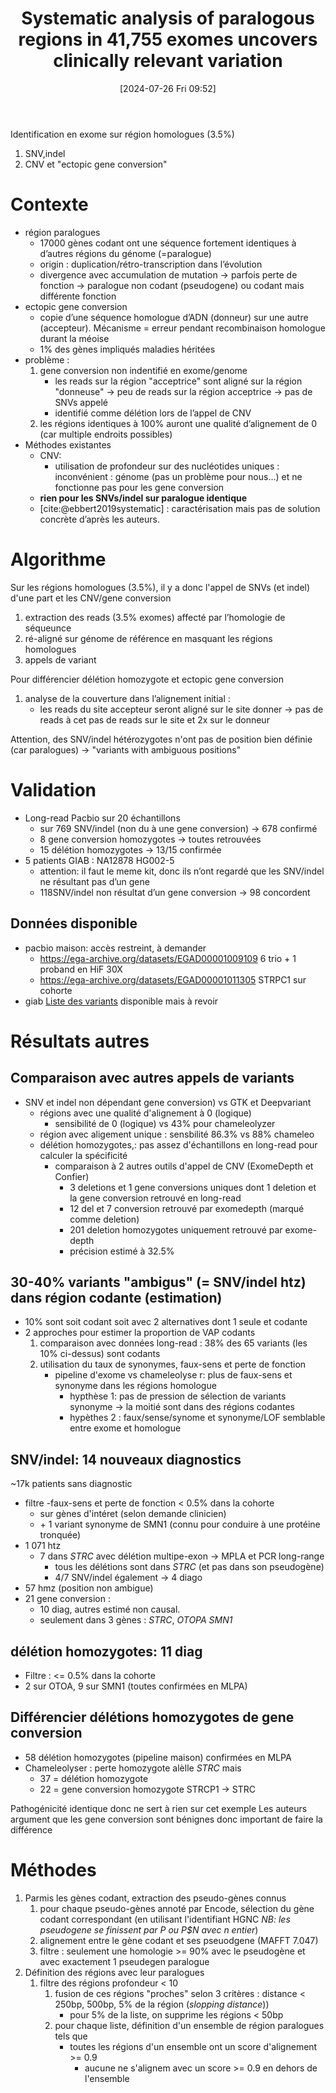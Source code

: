 #+title:      Systematic analysis of paralogous regions in 41,755 exomes uncovers clinically relevant variation
#+date:       [2024-07-26 Fri 09:52]
#+filetags:   :bib:chameleolyser:pseudogène:
#+identifier: 20240726T095249
#+reference:  steyaert2023systematic

Identification en exome sur région homologues (3.5%)
1. SNV,indel
2. CNV et "ectopic gene conversion"

* Contexte
:PROPERTIES:
:CUSTOM_ID: h:0637a6fa-b137-434c-94d7-b08c4caba476
:END:
- région paralogues
  - 17000 gènes codant ont une séquence fortement identiques à d’autres régions du génome (=paralogue)
  - origin : duplication/rétro-transcription dans l’évolution
  - divergence avec accumulation de mutation -> parfois perte de fonction -> paralogue non codant (pseudogene) ou codant mais différente fonction
- ectopic gene conversion
  - copie d’une séquence homologue d’ADN (donneur) sur une autre (accepteur). Mécanisme = erreur pendant recombinaison homologue durant la méoise
  - 1% des gènes impliqués maladies héritées
- problème :
  1. gene conversion non indentifié en exome/genome
     - les reads sur la région "acceptrice" sont aligné sur la région "donneuse" -> peu de reads sur la région acceptrice -> pas de SNVs appelé
     - identifié comme délétion lors de l’appel de CNV
  2. les régions identiques à 100% auront une qualité d’alignement de 0 (car multiple endroits possibles)
- Méthodes existantes
  - CNV: 
    - utilisation de profondeur sur des nucléotides uniques : inconvénient : génome (pas un problème pour nous...) et ne fonctionne pas pour les gene conversion
  - *rien pour les SNVs/indel sur paralogue identique*
  - [cite:@ebbert2019systematic] : caractérisation mais pas de solution concrète d’après les auteurs.
   
* Algorithme
Sur les régions homologues (3.5%), il y a donc l'appel de SNVs (et indel)  d'une part et les CNV/gene conversion

1. extraction des reads (3.5% exomes) affecté par l’homologie de séqueunce
2. ré-aligné sur génome de référence en masquant les régions homologues
3. appels de variant

Pour différencier délétion homozygote et ectopic gene conversion
1. analyse de la couverture dans l’alignement initial :
   - les reads du site accepteur seront aligné sur le site donner -> pas de reads à cet pas de reads sur le site et 2x sur le donneur

Attention, des SNV/indel hétérozygotes n'ont pas de position bien définie (car paralogues) -> "variants with ambiguous positions"

* Validation
- Long-read Pacbio sur 20 échantillons
  - sur 769 SNV/indel (non du à une gene conversion) -> 678 confirmé
  - 8 gene conversion homozygotes -> toutes retrouvées
  - 15 délétion homozygotes -> 13/15 confirmée
- 5 patients GIAB : NA12878 HG002-5
  - attention: il faut le meme kit, donc ils n’ont regardé que les SNV/indel ne résultant pas d’un gene
  - 118SNV/indel non résultat d’un gene conversion -> 98 concordent

** Données disponible
- pacbio maison: accès restreint, à demander
  - https://ega-archive.org/datasets/EGAD00001009109 6 trio + 1 proband en HiF 30X
  - https://ega-archive.org/datasets/EGAD00001011305 STRPC1 sur cohorte
- giab [[https://static-content.springer.com/esm/art%3A10.1038%2Fs41467-023-42531-9/MediaObjects/41467_2023_42531_MOESM11_ESM.xlsx][Liste des variants]] disponible mais à revoir
* Résultats autres
** Comparaison avec autres appels de variants
- SNV et indel non dépendant gene conversion) vs GTK et Deepvariant
  - régions avec une qualité d'alignement à 0 (logique)
    - sensibilité de 0 (logique) vs 43% pour chameleolyzer
  - région avec aligement unique : sensbilité 86.3% vs 88%  chameleo
  - délétion homozygotes,: pas assez d'échantillons en long-read pour calculer la spécificité
    - comparaison à 2 autres outils d'appel de CNV (ExomeDepth et Confier)
      - 3 deletions et 1 gene conversions uniques dont 1 deletion et la gene conversion retrouvé en long-read
      - 12 del et 7 conversion retrouvé par  exomedepth  (marqué comme deletion)
      - 201 deletion homozygotes uniquement retrouvé par exome-depth
      - précision estimé à 32.5%
** 30-40% variants "ambigus" (= SNV/indel htz) dans région codante (estimation)
- 10% sont soit codant soit avec 2 alternatives dont 1 seule et codante
- 2 approches pour estimer la proportion de VAP codants
  1. comparaison avec données long-read : 38% des 65 variants (les 10% ci-dessus) sont codants
  2. utilisation du taux de synonymes, faux-sens et perte de fonction
     - pipeline d'exome vs chameleolyse r: plus de faux-sens et synonyme dans les régions homologue
       - hypthèse 1: pas de pression de sélection de variants synonyme -> la moitié sont dans des régions codantes
       - hypèthes 2 : faux/sense/synome et synonyme/LOF semblable entre exome et homologue
** SNV/indel: 14 nouveaux diagnostics
~17k patients sans diagnostic
- filtre
  -faux-sens et perte de fonction < 0.5% dans la cohorte
  - sur gènes d'intéret (selon demande clinicien)
  - + 1 variant  synonyme de SMN1 (connu pour conduire à une protéine tronquée)
- 1 071 htz
  - 7 dans /STRC/ avec délétion multipe-exon -> MPLA et PCR long-range
    - tous les délétions sont dans /STRC/ (et pas dans son pseudogène)
    - 4/7 SNV/indel également -> 4 diago
- 57 hmz (position non ambigue)
- 21 gene conversion :
  - 10 diag, autres estimé non causal.
  - seulement dans 3 gènes : /STRC/, /OTOPA/ /SMN1/
** délétion homozygotes: 11 diag
- Filtre :  <= 0.5% dans la cohorte
- 2 sur OTOA, 9 sur SMN1 (toutes confirmées en MLPA)
** Différencier délétions homozygotes de gene conversion
- 58 délétion homozygotes (pipeline maison) confirmées en MLPA
- Chameleolyser : perte homozygote alèlle /STRC/ mais
  - 37 = délétion homozygote
  - 22 = gene conversion homozygote STRCP1 -> STRC
Pathogénicité identique donc ne sert à rien sur cet exemple
Les auteurs argument que les gene conversion sont bénignes donc important de faire la différence
* Méthodes
1. Parmis les gènes codant, extraction des pseudo-gènes connus
   1. pour chaque pseudo-gènes annoté par Encode, sélection du gène codant correspondant (en utilisant l'identifiant HGNC /NB: les pseudogene se finissent par P ou P$N avec n entier/)
   2. alignement entre le gène codant et ses pseuodgene (MAFFT 7.047)
   3. filtre : seulement une homologie >= 90% avec le pseudogène et avec exactement 1 pseudegen paralogue
2. Définition des régions avec leur paralogues
   1. filtre des régions profondeur < 10
      1. fusion de ces régions "proches" selon 3 critères : distance < 250bp, 500bp, 5% de la région (/slopping distance/))
         - pour 5% de la liste, on supprime les régions < 50bp
      2. pour chaque liste, définition d'un ensemble de région paralogues tels que
        - toutes les régions d'un ensemble ont un score d'alignement >= 0.9
         - aucune ne s'alignem avec un score >= 0.9 en dehors de l'ensemble

